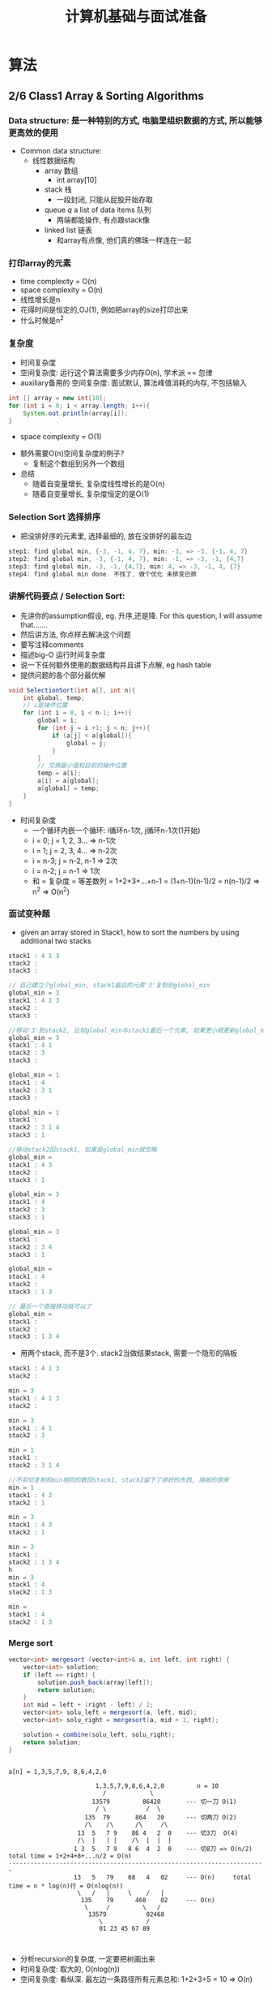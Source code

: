 #+TITLE: 计算机基础与面试准备 
#+HTML_HEAD: <link rel="stylesheet" type="text/css" href="~test.css" />

* 算法
** 2/6 Class1 Array & Sorting Algorithms
*** Data structure: 是一种特别的方式, 电脑里组织数据的方式, 所以能够更高效的使用
- Common data structure:
  - 线性数据结构
    - array 数组
      - int array[10]
    - stack 栈
      - 一段封闭, 只能从屁股开始存取
    - queue /q/ a list of data items 队列
      - 两端都能操作, 有点跟stack像
    - linked list 链表
      - 和array有点像, 他们真的佛珠一样连在一起

*** 打印array的元素
- time complexity = O(n)
- space complexity = O(n)
- 线性增长是n
- 花得时间是恒定的,OJ(1), 例如把array的size打印出来
- 什么时候是n^2

*** 复杂度
- 时间复杂度
- 空间复杂度: 运行这个算法需要多少内存O(n), 学术派 == 忽律
- auxiliary备用的 空间复杂度: 面试默认, 算法峰值消耗的内存, 不包括输入
#+BEGIN_SRC java
int [] array = new int[10];
for (int i = 0; i < array.length; i++){
    System.out.println(array[i]);
}
#+END_SRC
  - space complexity = O(1)
- 额外需要O(n)空间复杂度的例子?
  - 复制这个数组到另外一个数组
- 总结
  - 随着自变量增长, 复杂度线性增长的是O(n)
  - 随着自变量增长, 复杂度恒定的是O(1)

*** Selection Sort 选择排序
- 把没排好序的元素里, 选择最细的, 放在没排好的最左边
#+BEGIN_SRC java
step1: find global min, {-3, -1, 4, 7}, min: -3, => -3, {-1, 4, 7}
step2: find global min, -3, {-1, 4, 7}, min: -1, => -3, -1, {4,7}
step3: find global min, -3, -1, {4,7}, min: 4, => -3, -1, 4, {7}
step4: find global min done. 不找了, 做个优化 未排变已排
#+END_SRC

*** 讲解代码要点 / Selection Sort:
- 先讲你的assumption假设, eg. 升序,还是降. For this question, I will assume that.......
- 然后讲方法, 你点样去解决这个问题
- 要写注释comments
- 描述big-O 运行时间复杂度
- 说一下任何额外使用的数据结构并且讲下点解, eg hash table
- 提供问题的各个部分最优解 
#+BEGIN_SRC java
void SelectionSort(int a[], int n){
    int global, temp;
    // i是操作位置
    for (int i = 0, i < n-1; i++){
        global = i;
        for (int j = i +1; j < n; j++){
            if (a[j] < a[global]){
                global = j;
            }
        }
        // 交换最小值和目前的操作位置
        temp = a[i];
        a[i] = a[global];
        a[global] = temp;  
    }  
}
#+END_SRC
- 时间复杂度
  - 一个循环内嵌一个循环: i循环n-1次, j循环n-1次(1开始)
  - i = 0; j = 1, 2, 3... => n-1次
  - i = 1; j = 2, 3, 4... => n-2次
  - i = n-3; j = n-2, n-1 => 2次
  - i = n-2; j = n-1 => 1次
  - 和 = 复杂度 = 等差数列 = 1+2+3+...+n-1 = (1+n-1)(n-1)/2 = n(n-1)/2 => n^2 => O(n^2)

*** 面试变种题
- given an array stored in Stack1, how to sort the numbers by using additional two stacks
#+BEGIN_SRC java
stack1 : 4 1 3 
stack2 : 
stack3 :

// 自己建立个global_min, stack1最后的元素'3'复制到global_min
global_min = 3
stack1 : 4 1 3
stack2 : 
stack3 :

//移动'3'到stack2, 比较global_min与stack1最后一个元素, 如果更小就更新global_min
global_min = 3
stack1 : 4 1 
stack2 : 3
stack3 :

global_min = 1
stack1 : 4  
stack2 : 3 1
stack3 :

global_min = 1
stack1 :   
stack2 : 3 1 4
stack3 : 1

//移动stack2回stack1, 如果是global_min就忽略
global_min = 
stack1 : 4 3
stack2 :
stack3 : 1 

global_min = 3 
stack1 : 4
stack2 : 3 
stack3 : 1 

global_min = 3 
stack1 : 
stack2 : 3 4 
stack3 : 1 

global_min =  
stack1 : 4
stack2 :  
stack3 : 1 3

// 最后一个直接移动就可以了
global_min =  
stack1 : 
stack2 :  
stack3 : 1 3 4
#+END_SRC

- 用两个stack, 而不是3个. stack2当做结果stack, 需要一个隐形的隔板
#+BEGIN_SRC java
stack1 : 4 1 3 
stack2 : 

min = 3
stack1 : 4 1 3 
stack2 :

min = 3
stack1 : 4 1  
stack2 : 3

min = 1
stack1 :    
stack2 : 3 1 4

//不剪切复制和min相同的数回stack1, stack2留下了排好的东西, 隔板的原来
min = 1
stack1 : 4 3
stack2 : 1

min = 3
stack1 : 4 3
stack2 : 1

min = 3
stack1 :  
stack2 : 1 3 4
h
min = 3
stack1 : 4
stack2 : 1 3

min = 
stack1 : 4
stack2 : 1 3
#+END_SRC

*** Merge sort
#+BEGIN_SRC java
vector<int> mergesort (vector<int>& a, int left, int right) {
    vector<int> solution;
    if (left == right) {
        solution.push_back(array[left]);
        return solution;
    }
    int mid = left + (right - left) / 2;
    vector<int> solu_left = mergesort(a, left, mid);
    vector<int> solu_right = mergesort(a, mid + 1, right);

    solution = combine(solu_left, solu_right);
    return solution;
}

#+END_SRC

#+BEGIN_SRC source

a[n] = 1,3,5,7,9, 8,6,4,2,0

                        1,3,5,7,9,8,6,4,2,0         n = 10
                          /            \
                       13579         86420       --- 切一刀 O(1)
                        / \           /  \
                     135  79       864   20      --- 切两刀 O(2)
                     /\    /\      /\     /\
                   13  5   7 9    86 4   2  0    --- 切3刀  O(4)
                   /\  |   | |    /\  |  |  |
                  1 3  5   7 9   8 6  4  2  0    --- 切8刀 => O(n/2)    total time = 1+2+4+8+...n/2 = O(n)    
-----------------------------------------------------------------------
                  13   5   79    68   4   02     --- O(n)     total time = n * log(n)行 = O(nlog(n))
                   \   /   |     \    /   |
                    135    79      468    02     --- O(n)
                     \     /         \   /
                      13579           02468
                         \            /
                         01 23 45 67 89


#+END_SRC
- 分析recursion的复杂度, 一定要把树画出来
- 时间复杂度: 取大的, O(nlog(n))
- 空间复杂度: 看纵深. 最左边一条路径所有元素总和: 1+2+3+5 = 10 => O(n)

*** Merge sort面试题
- 能否用merge sort来sort linked list.
  - 可以的
  - 为了切, 必须遍历每个元素, 所以时间复杂度每层O(n), 总共O(nlog(n)), 在横线上
  - 横线下, 时间复杂度不变, 是O(nlog(n))
  - 总结, 有细微变化, 总体还是O(nlog(n)), 但是其实比原版merge sort要慢一些些
- 如果面试官给出用merge sort, 我要先把merge sort先复述一遍
- merge sort能sort字符. ASCII, /ˈæski/ ASS-kee
  - A1B2C3D4 -> ABCD1234
  - 反过来

*** Quick Sort
- 过程:
#+BEGIN_SRC source
- 随机一个pivot支点
1 9 8 5 3 

pivot选5
1 9 8 3 5

两个挡板, i的前面(不包括i)小于5, j的后面(不包括j)大于5
1 9 8 3 5   // i的位置比5小, 后移
i     j

1 9 8 3 5   // i的位置9比5大, 交换(9,3)
  i   j

1 3 8 9 5   // 
  i   j

1 3 8 9 5   // 9比5大, j向前
  i j
    
1 3 8 9 5   // 3比5小, 向后.... 然后实现两面互相掠过
  j i

1 3 5 8 9   // 讲5插入ij之间
  j   i
#+END_SRC

*** quick sort 面试题 
- Worst case
  - 最好时间复杂度是: O(nlog(n))
  - pivot 选择了最左或者最右的元素
  #+BEGIN_SRC 
xxxxxxp1_
xxxxxp2_
n-1
n-2
...
#+END_SRC
  - 所以最差的时间复杂度是: O(n^2)
- rainbow sort(abcccabbcbbacaa -> aaaaa bbbbb ccccc): 3个挡板, 4个区域, 同向+相向而行 
  - 挡板思想
  - video: 2:18~2:22
*** extra
- 时间复杂度
- what are they good for 对...有益 , thorough /thero/ 全
*** Selection Sort 代码
#+BEGIN_SRC java
public class SelectionSort {
  public int[] SelectionSort(int[] array) {
    if (array == null || array.length <= 1){
      return array;
    }
    for (int i = 0; i < array.length -1; i++){
      int min = i;
      for (int j = i + 1; j < array.length; j++) {
        if (array [j] < array[min]){
          min = j;
        }
      }
      swap(array, i, min);
    }
    return array;
  }
  public void swap(int[] array, int left, int right) {
    int temp = array[left];
    array[left] = array[right];
    array[right] = temp;
  }
}
#+END_SRC

*** Merge Sort 代码
#+BEGIN_SRC java
public class Solution {
    public int[] mergeSort(int[] array) {
        if (array == null) {
            return array;
        }
        int[] helper = new int[array.length];
        mergeSort(array, helper, 0, array.length - 1);
        return array;
    }
    
    private void mergeSort(int[] array, int[] helper, int left, int right) {
        if (left >= right) {
            return;
        }
        int mid = left + (right - left) / 2;
        mergeSort(array, helper, left, mid);
        mergeSort(array, helper, mid + 1, right);
        merge(array, helper, left, mid, right);
    }

    private void merge(int[] array, int[] helper, int left, int mid, int right) {
        for (int i = left; i <= right; i++){
            helper[i] = array[i];
        }
        int leftIndex = left;
        int rightIndex = mid + 1;
        while (leftIndex <= mid && rightIndex <= right) {
            if (helper[leftIndex] <= helper[rightIndex]) {
                array[left++] = helper[leftIndex++];
            }else{
                array[left++] = helper[rightIndex++];
            }
        }
        while (leftIndex <= mid) {
            array[left++] = helper[leftIndex++];
        }
    }
}
#+END_SRC
** 2/13 Class2 Recursion I & binary Search p10~p20
*** Iterative反复的 way vs Recursive递归 way
- Recursion
  - 表面上，一个函数召唤自己
  - 实质上，boild down a big problem to smaller ones 
    将一个大问题煮成一个小问题（size n 基于 n-1或者...n-2....n/2)   
  - why n/2
- Example problem: Fibonacci sequence
  - base case（递归中的终止方案里不再使用的产生的答案的情况）: F(0) = 0; F(1) = 1;
  - recursive rule 递归规律：F(n) = F(n-1)+F(n-2);

*** 计算Fibonacci的值
#+BEGIN_SRC java
int fibo(int n){
    // base case
    // 进入函数之后，睇下是否要停下来
    if (n == 0){
        return 0;
    }else if (n == 1) {
        return 1;
    }
    return fibo(n-1) + fibo(n-2);
}
#+END_SRC

- Total nodes in the recursion tree（最底层？） = 2^n]
- 时间复杂度在每个节点是O(1)
  - 总时间复杂度是 = O(2^n * 1) = O(2^n)
- 空间复杂度 = O(n)
- 贴士：所有前面的节点的个数的总和都没有最后一层的节点的个数多，因此我们分析这tree的时间复杂度往往只看最后一层node的个数

*** Example Question: 如何计算a^b 
#+BEGIN_SRC java
public int pow(int a, int b){
    if (b == 0){
        return 1;
    }
    int half_result = pow(a, b/2);
    if (b % 2 == 1){
        return half_result * half_result * a;
    }else{
        return half_result * half_result;
    }
}
#+END_SRC

2^2 = 4

a = 2 b = 1
a = 2 b = 0
half_result = 1 

1 * 1 * 2 = 2

- 时间复杂度: O(log(b)) // a?
- 空间复杂度: O(log(b)) // a?

*** Binary Search 二分法检索
- What is binary search in the context of an array? 在数组里，二分法检索是什么？
1. 数组必须是有序的。
   - not necessarily the case 不一定是这种情况
1. Problem to solve? 解决的问题？













* BootCamp & Debug Class
** 2-8   
*** 编程习惯
- class名大写
- 变量名和函数名小写

*** 类型转换
- Implicit隐性转换
- Explicit直述转换
#+BEGIN_SRC java
public class Test {
	public static void main(String[] args) {
		int x = 1;
		double y = (double)x; // x变成double
		System.out.println("x="+x+";y="+y); // 字符串能够+
	}
}
// 输出: x=1;y=1.0
#+END_SRC

#+BEGIN_SRC java
public class Test {
	public static void main(String[] args) {
		double x = 19;
		int y = (int)x;
		System.out.println("x="+x+" ;y="+y);
	}
}
// print: x=19.0 ;y=19
#+END_SRC

** 2-10 五
*** 最大公约数
#+BEGIN_SRC java
public class Test {
	public static void main(String[] args) {
		int a = 147, b = 105;
		while (a!=b){
			if (a>b){
				a-=b;
			}else{
				b-=a;
			}
		}
		System.out.println("GCD is " + a);
	}
}
#+END_SRC

*** Fibonacci 数列, 斐波那契数列
#+BEGIN_SRC java
// 1, 2, 3, 4, 5, 6, 7, 8,  9,  10
// 0, 1, 1, 2, 3, 5, 8, 13, 21, 34

// 输出是第10个数，那就是34
public class Test {
    public static void main(String[] args) {
        int n = 10;
        int a = 0, b = 1;
        for (int i = 3; i <= n; i++){
            int t = a + b;
            a = b;
            b = t;
        }
        System.out.println(b);

		System.out.println(arr[5]); // get an element
		System.out.println(arr.length); // size of the array
		
		// Define and initialize an array
		int[] arr1 = {3, 5, 7};
		System.out.prinlin
    }
}
#+END_SRC

*** calculate the max value of an array
#+BEGIN_SRC java
//calculate the maximum value of an array
public class Test {
	public static void main(String[] args) {
		int [] arr = {2, 13, 5, 6, 7};
		int max = Integer.MIN_VALUE; // 假装这是所有数最小的值
		for (int i : arr){
			max = max > i? max : i; //  if max>i, true: max = max false: max = i
		}
		System.out.println(max);
		
	}
}
#+END_SRC

*** inner product of two vectors 
#+BEGIN_SRC java
public class Test {
	public static void main(String[] args) {
		int [] a = {2, -1, 5, 6, 7};
		int [] b = {-3, 0, 0, 4, 6};
		if (a.length != b.length){
			System.out.println("Cannot calculate inner product of two vectors of different lengths.");
		}else{
			int innerProduct = 0;
			int n = a.length;
			for (int i = 0; i <n ; i++){
				innerProduct += (a[i] * b[i]);
			}
			System.out.println(innerProduct);
		}
		
	}
}
#+END_SRC

#+BEGIN_SRC java
//L2-norm of the vector, 数组每个元素平方然和加在一起，然后开根
public class Test {
	public static void main(String[] args) {
		int[] a = {2, -1, 5, 6, 7};
		double l2Norm = 0.0;
		for (int i : a){
			l2Norm += i*i;
		}
		l2Norm = Math.sqrt(l2Norm);
		System.out.println(l2Norm);
		
	}
}

#+END_SRC
* Java Class
